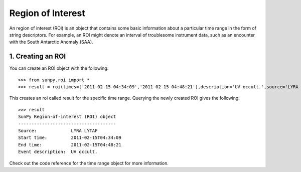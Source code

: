 ==================
Region of Interest
==================

An region of interest (ROI) is an object that contains some basic information about a particular time range in the form of string descriptors. For example, an ROI might denote an interval of troublesome instrument data, such as an encounter with the South Antarctic Anomaly (SAA). 

1. Creating an ROI
------------------

You can create an ROI object with the following: ::

    >>> from sunpy.roi import *
    >>> result = roi(times=['2011-02-15 04:34:09','2011-02-15 04:48:21'],description='UV occult.',source='LYRA LYTAF')

This creates an roi called result for the specific time range. Querying the newly created ROI gives the following: ::

    >>> result
    SunPy Region-of-interest (ROI) object
    -------------------------------------
    Source: 		LYRA LYTAF
    Start time:		2011-02-15T04:34:09
    End time: 		2011-02-15T04:48:21
    Event description:	UV occult.
    
Check out the code reference for the time range object for more information.
